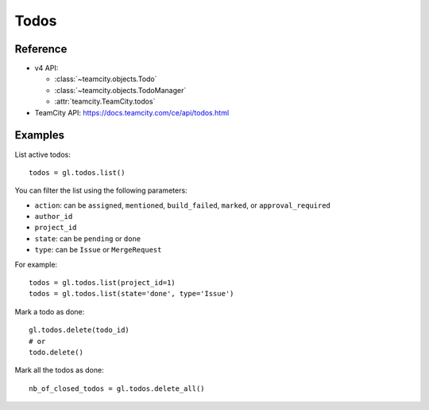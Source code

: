 #####
Todos
#####

Reference
---------

* v4 API:

  + :class:`~teamcity.objects.Todo`
  + :class:`~teamcity.objects.TodoManager`
  + :attr:`teamcity.TeamCity.todos`

* TeamCity API: https://docs.teamcity.com/ce/api/todos.html

Examples
--------

List active todos::

    todos = gl.todos.list()

You can filter the list using the following parameters:

* ``action``: can be ``assigned``, ``mentioned``, ``build_failed``, ``marked``,
  or ``approval_required``
* ``author_id``
* ``project_id``
* ``state``: can be ``pending`` or ``done``
* ``type``: can be ``Issue`` or ``MergeRequest``

For example::

    todos = gl.todos.list(project_id=1)
    todos = gl.todos.list(state='done', type='Issue')

Mark a todo as done::

    gl.todos.delete(todo_id)
    # or
    todo.delete()

Mark all the todos as done::

    nb_of_closed_todos = gl.todos.delete_all()
